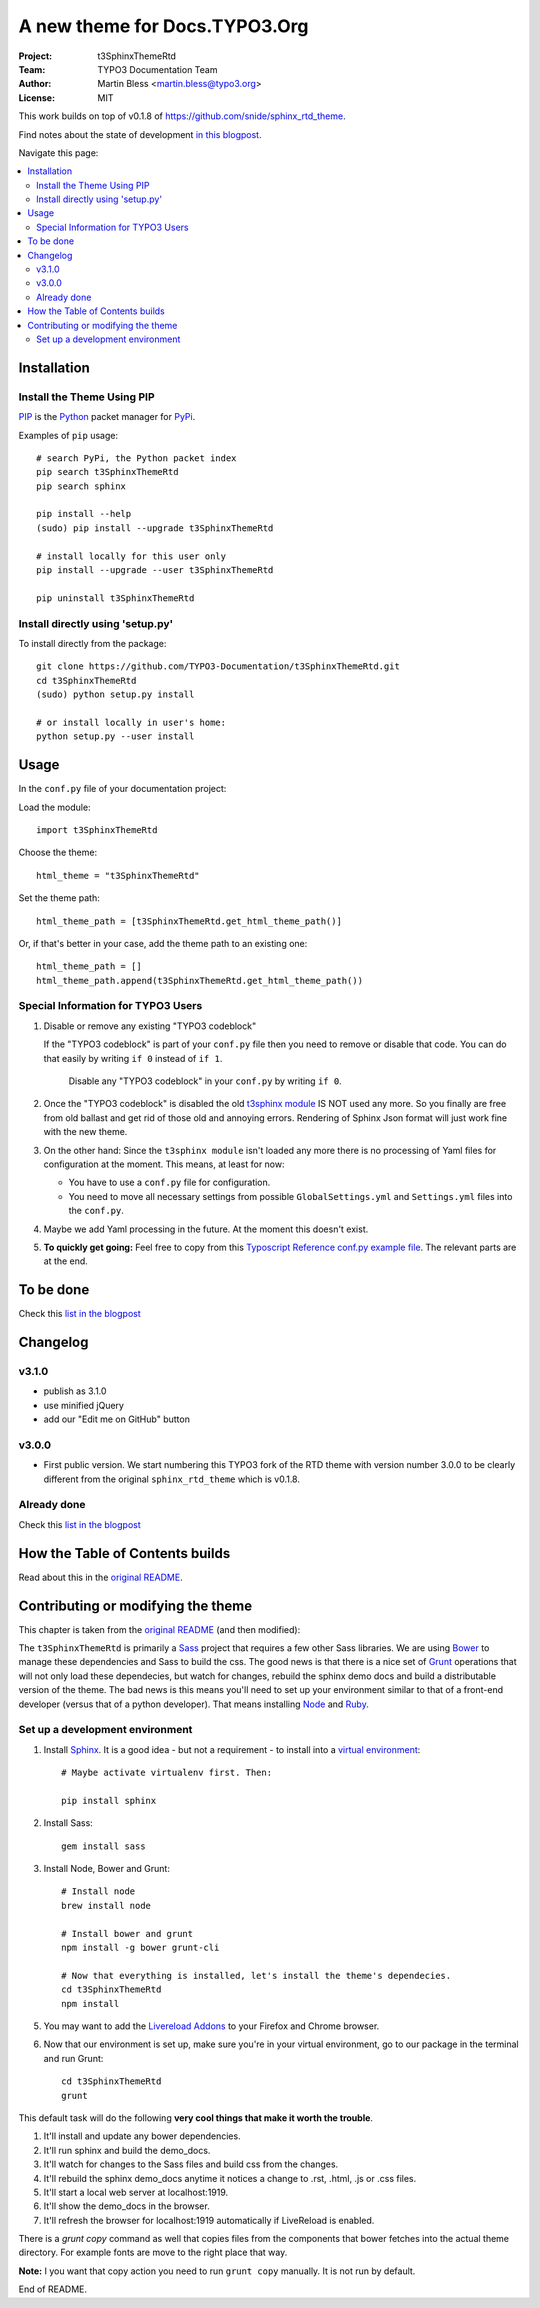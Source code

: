 
==============================
A new theme for Docs.TYPO3.Org
==============================

:Project:  t3SphinxThemeRtd
:Team:     TYPO3 Documentation Team
:Author:   Martin Bless <martin.bless@typo3.org>
:License:  MIT

This work builds on top of v0.1.8 of `https://github.com/snide/sphinx_rtd_theme
<https://github.com/snide/sphinx_rtd_theme>`__.

Find notes about the state of development `in this blogpost
<http://mbless.de/blog/2015/06/16/a-new-theme-for-docs-typo3-org.html>`__.

Navigate this page:

.. default-role:: bash

.. contents::
   :local:
   :depth: 3
   :backlinks: top


Installation
============

Install the Theme Using PIP
---------------------------

`PIP <https://pip.pypa.io/en/stable/>`__ is the
`Python <https://www.python.org/>`__ packet manager for
`PyPi <https://pypi.python.org/pypi>`__.

Examples of ``pip`` usage::

   # search PyPi, the Python packet index
   pip search t3SphinxThemeRtd
   pip search sphinx

   pip install --help
   (sudo) pip install --upgrade t3SphinxThemeRtd

   # install locally for this user only
   pip install --upgrade --user t3SphinxThemeRtd

   pip uninstall t3SphinxThemeRtd


Install directly using 'setup.py'
---------------------------------

To install directly from the package::

   git clone https://github.com/TYPO3-Documentation/t3SphinxThemeRtd.git
   cd t3SphinxThemeRtd
   (sudo) python setup.py install

   # or install locally in user's home:
   python setup.py --user install


Usage
=====

In the ``conf.py`` file of your documentation project:

Load the module::

   import t3SphinxThemeRtd

Choose the theme::

   html_theme = "t3SphinxThemeRtd"

Set the theme path::

   html_theme_path = [t3SphinxThemeRtd.get_html_theme_path()]

Or, if that's better in your case, add the theme path to an existing one::

   html_theme_path = []
   html_theme_path.append(t3SphinxThemeRtd.get_html_theme_path())


Special Information for TYPO3 Users
-----------------------------------

1. Disable or remove any existing "TYPO3 codeblock"

   If the "TYPO3 codeblock" is part of your ``conf.py`` file
   then you need to remove or disable that code.
   You can do that easily by writing ``if 0`` instead of ``if 1``.

   .. figure:: Documentation/Images/disable-typo3-codeblock.png
      :alt: How to disable an existing TYPO3 codeblock in conf.py

      Disable any "TYPO3 codeblock" in your ``conf.py`` by
      writing ``if 0``.

2. Once the "TYPO3 codeblock" is disabled the old `t3sphinx module
   <https://git.typo3.org/Documentation/RestTools.git/tree/HEAD:/ExtendingSphinxForTYPO3/src/t3sphinx>`__
   IS NOT used any more. So you finally are free from old ballast
   and get rid of those old and annoying errors. Rendering of Sphinx Json
   format will just work fine with the new theme.

3. On the other hand: Since the ``t3sphinx module`` isn't loaded any more
   there is no processing of Yaml files for configuration at the moment. This
   means, at least for now:

   - You have to use a ``conf.py`` file for configuration.
   - You need to move all necessary settings from possible ``GlobalSettings.yml``
     and ``Settings.yml`` files into the ``conf.py``.

4. Maybe we add Yaml processing in the future. At the moment this doesn't exist.

5. **To quickly get going:** Feel free to copy from this
   `Typoscript Reference conf.py example file
   <Documentation/Examples/TyposcriptReferenceExample-conf.py>`__.
   The relevant parts are at the end.


To be done
==========

Check this `list in the blogpost
<http://mbless.de/blog/2015/06/16/a-new-theme-for-docs-typo3-org.html#to-be-done>`__


Changelog
=========

v3.1.0
------
- publish as 3.1.0
- use minified jQuery
- add our "Edit me on GitHub" button

v3.0.0
------

- First public version.
  We start numbering this TYPO3 fork of the RTD theme with version number 3.0.0
  to be clearly different from the original ``sphinx_rtd_theme`` which is v0.1.8.

Already done
------------

Check this `list in the blogpost
<http://mbless.de/blog/2015/06/16/a-new-theme-for-docs-typo3-org.html#already-done>`__


How the Table of Contents builds
================================

Read about this in the `original README <https://github.com/snide/sphinx_rtd_theme>`__.


Contributing or modifying the theme
===================================

This chapter is taken from the `original README <https://github.com/snide/sphinx_rtd_theme>`__
(and then modified)::

The ``t3SphinxThemeRtd`` is primarily a `Sass <http://sass-lang.com/>`__ project that
requires a few other Sass libraries. We are using `Bower <http://bower.io/>`__ to
manage these dependencies and Sass to build the css. The good news is that there is
a nice set of `Grunt <http://gruntjs.com/>`__ operations that will not only load
these dependecies, but watch for changes, rebuild the sphinx demo docs and build
a distributable version of the theme. The bad news is this means you'll need to
set up your environment similar to that of a front-end developer (versus that of
a python developer). That means installing `Node <https://nodejs.org/>`__
and `Ruby <https://www.ruby-lang.org/>`__.

Set up a development environment
--------------------------------

1. Install `Sphinx <http://sphinx-doc.org/>`__.
   It is a good idea - but not a requirement - to install into a `virtual environment
   <https://virtualenv.pypa.io/en/latest/>`__::


      # Maybe activate virtualenv first. Then:

      pip install sphinx

2. Install Sass::

      gem install sass

3. Install Node, Bower and Grunt::

      # Install node
      brew install node

      # Install bower and grunt
      npm install -g bower grunt-cli

      # Now that everything is installed, let's install the theme's dependecies.
      cd t3SphinxThemeRtd
      npm install


5. You may want to add the `Livereload Addons <http://livereload.com/>`__ to your
   Firefox and Chrome browser.

6. Now that our environment is set up, make sure you're in your virtual environment, go to
   our package in the terminal and run Grunt::

      cd t3SphinxThemeRtd
      grunt

This default task will do the following **very cool things that make it worth the trouble**.

1. It'll install and update any bower dependencies.
2. It'll run sphinx and build the demo_docs.
3. It'll watch for changes to the Sass files and build css from the changes.
4. It'll rebuild the sphinx demo_docs anytime it notices a change to .rst, .html, .js
   or .css files.
5. It'll start a local web server at localhost:1919.
6. It'll show the demo_docs in the browser.
7. It'll refresh the browser for localhost:1919 automatically if LiveReload is enabled.

There is a `grunt copy` command as well that copies files from the components
that bower fetches into the actual theme directory. For example fonts are move to the
right place that way.

**Note:** I you want that copy action you need to run ``grunt copy`` manually.
It is not run by default.

End of README.
